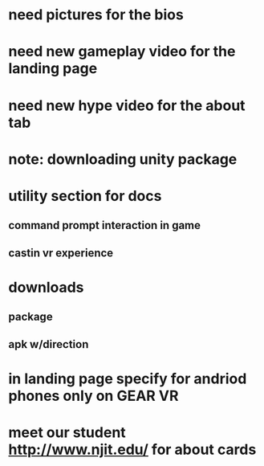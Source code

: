 * need pictures for the bios
* need new gameplay video for the landing page
* need new hype video for the about tab
* note: downloading unity package
* utility section for docs
** command prompt interaction in game
** castin vr experience
* downloads 
** package
** apk w/direction
* in landing page specify for andriod phones only on GEAR VR 
* meet our student http://www.njit.edu/ for about cards
